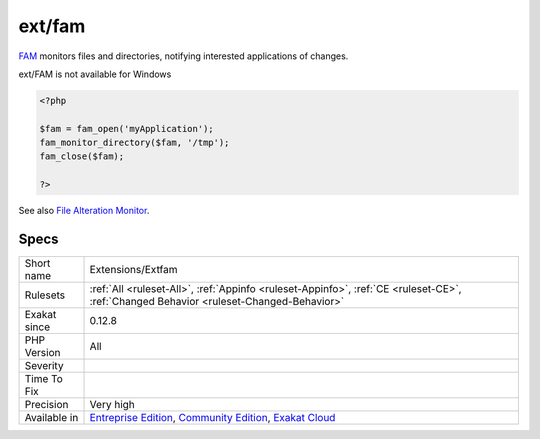 .. _extensions-extfam:

.. _ext-fam:

ext/fam
+++++++

.. meta::
	:description:
		ext/fam: File Alteration Monitor extension.
	:twitter:card: summary_large_image
	:twitter:site: @exakat
	:twitter:title: ext/fam
	:twitter:description: ext/fam: File Alteration Monitor extension
	:twitter:creator: @exakat
	:twitter:image:src: https://www.exakat.io/wp-content/uploads/2020/06/logo-exakat.png
	:og:image: https://www.exakat.io/wp-content/uploads/2020/06/logo-exakat.png
	:og:title: ext/fam
	:og:type: article
	:og:description: File Alteration Monitor extension
	:og:url: https://exakat.readthedocs.io/en/latest/Reference/Rules/ext/fam.html
	:og:locale: en
.. raw:: html	<script type="application/ld+json">{"@context":"https:\/\/schema.org","@graph":[{"@type":"WebPage","@id":"https:\/\/php-tips.readthedocs.io\/en\/latest\/Reference\/Rules\/Extensions\/Extfam.html","url":"https:\/\/php-tips.readthedocs.io\/en\/latest\/Reference\/Rules\/Extensions\/Extfam.html","name":"ext\/fam","isPartOf":{"@id":"https:\/\/www.exakat.io\/"},"datePublished":"Fri, 10 Jan 2025 09:46:17 +0000","dateModified":"Fri, 10 Jan 2025 09:46:17 +0000","description":"File Alteration Monitor extension","inLanguage":"en-US","potentialAction":[{"@type":"ReadAction","target":["https:\/\/exakat.readthedocs.io\/en\/latest\/ext\/fam.html"]}]},{"@type":"WebSite","@id":"https:\/\/www.exakat.io\/","url":"https:\/\/www.exakat.io\/","name":"Exakat","description":"Smart PHP static analysis","inLanguage":"en-US"}]}</script>File Alteration Monitor extension.

`FAM <http://oss.sgi.com/projects/fam/>`_ monitors files and directories, notifying interested applications of changes.

ext/FAM is not available for Windows

.. code-block:: php
   
   <?php
   
   $fam = fam_open('myApplication');
   fam_monitor_directory($fam, '/tmp');
   fam_close($fam);
   
   ?>

See also `File Alteration Monitor <https://www.php.net/manual/en/book.fam.php>`_.


Specs
_____

+--------------+-----------------------------------------------------------------------------------------------------------------------------------------------------------------------------------------+
| Short name   | Extensions/Extfam                                                                                                                                                                       |
+--------------+-----------------------------------------------------------------------------------------------------------------------------------------------------------------------------------------+
| Rulesets     | :ref:`All <ruleset-All>`, :ref:`Appinfo <ruleset-Appinfo>`, :ref:`CE <ruleset-CE>`, :ref:`Changed Behavior <ruleset-Changed-Behavior>`                                                  |
+--------------+-----------------------------------------------------------------------------------------------------------------------------------------------------------------------------------------+
| Exakat since | 0.12.8                                                                                                                                                                                  |
+--------------+-----------------------------------------------------------------------------------------------------------------------------------------------------------------------------------------+
| PHP Version  | All                                                                                                                                                                                     |
+--------------+-----------------------------------------------------------------------------------------------------------------------------------------------------------------------------------------+
| Severity     |                                                                                                                                                                                         |
+--------------+-----------------------------------------------------------------------------------------------------------------------------------------------------------------------------------------+
| Time To Fix  |                                                                                                                                                                                         |
+--------------+-----------------------------------------------------------------------------------------------------------------------------------------------------------------------------------------+
| Precision    | Very high                                                                                                                                                                               |
+--------------+-----------------------------------------------------------------------------------------------------------------------------------------------------------------------------------------+
| Available in | `Entreprise Edition <https://www.exakat.io/entreprise-edition>`_, `Community Edition <https://www.exakat.io/community-edition>`_, `Exakat Cloud <https://www.exakat.io/exakat-cloud/>`_ |
+--------------+-----------------------------------------------------------------------------------------------------------------------------------------------------------------------------------------+



